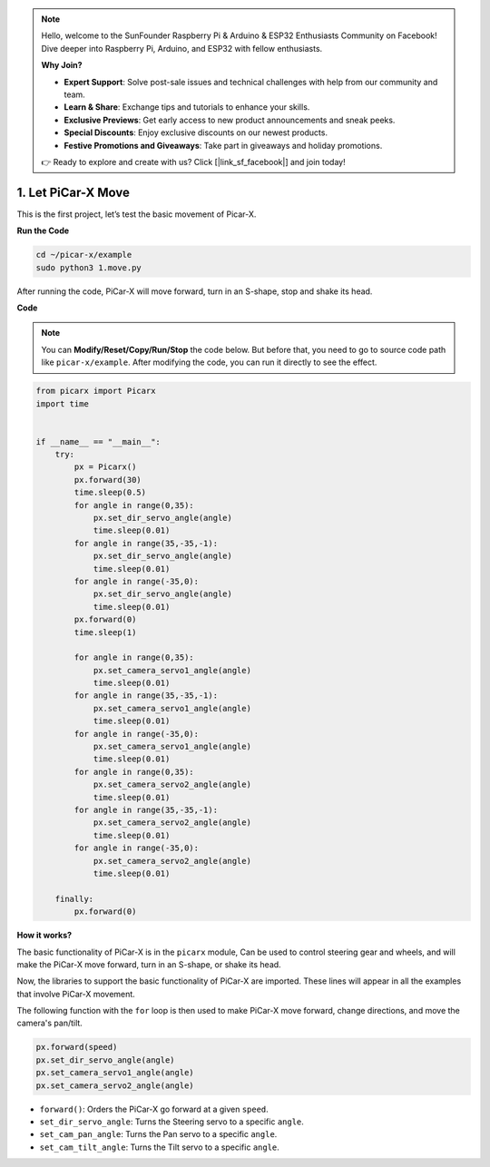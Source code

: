 .. note::

    Hello, welcome to the SunFounder Raspberry Pi & Arduino & ESP32 Enthusiasts Community on Facebook! Dive deeper into Raspberry Pi, Arduino, and ESP32 with fellow enthusiasts.

    **Why Join?**

    - **Expert Support**: Solve post-sale issues and technical challenges with help from our community and team.
    - **Learn & Share**: Exchange tips and tutorials to enhance your skills.
    - **Exclusive Previews**: Get early access to new product announcements and sneak peeks.
    - **Special Discounts**: Enjoy exclusive discounts on our newest products.
    - **Festive Promotions and Giveaways**: Take part in giveaways and holiday promotions.

    👉 Ready to explore and create with us? Click [|link_sf_facebook|] and join today!

.. _py_move:

1. Let PiCar-X Move
========================

This is the first project, let’s test the basic movement of Picar-X.

**Run the Code**

.. raw:: html

    <run></run>

.. code-block::

    cd ~/picar-x/example
    sudo python3 1.move.py

After running the code, PiCar-X will move forward, turn in an S-shape, stop and shake its head. 

**Code**

.. note::
    You can **Modify/Reset/Copy/Run/Stop** the code below. But before that, you need to go to  source code path like ``picar-x/example``. After modifying the code, you can run it directly to see the effect.

.. raw:: html

    <run></run>

.. code-block:: python

    from picarx import Picarx
    import time


    if __name__ == "__main__":
        try:
            px = Picarx()
            px.forward(30)
            time.sleep(0.5)
            for angle in range(0,35):
                px.set_dir_servo_angle(angle)
                time.sleep(0.01)
            for angle in range(35,-35,-1):
                px.set_dir_servo_angle(angle)
                time.sleep(0.01)        
            for angle in range(-35,0):
                px.set_dir_servo_angle(angle)
                time.sleep(0.01)
            px.forward(0)
            time.sleep(1)

            for angle in range(0,35):
                px.set_camera_servo1_angle(angle)
                time.sleep(0.01)
            for angle in range(35,-35,-1):
                px.set_camera_servo1_angle(angle)
                time.sleep(0.01)        
            for angle in range(-35,0):
                px.set_camera_servo1_angle(angle)
                time.sleep(0.01)
            for angle in range(0,35):
                px.set_camera_servo2_angle(angle)
                time.sleep(0.01)
            for angle in range(35,-35,-1):
                px.set_camera_servo2_angle(angle)
                time.sleep(0.01)        
            for angle in range(-35,0):
                px.set_camera_servo2_angle(angle)
                time.sleep(0.01)
                
        finally:
            px.forward(0)

**How it works?**

The basic functionality of PiCar-X is in the ``picarx`` module,
Can be used to control steering gear and wheels,
and will make the PiCar-X move forward, turn in an S-shape, or shake its head. 

Now, the libraries to support the basic functionality of PiCar-X are imported. 
These lines will appear in all the examples that involve PiCar-X movement.

.. code-block:: python
    :emphasize-lines: 0

    from picarx import Picarx
    import time

The following function with the ``for`` loop is then used to make PiCar-X 
move forward, change directions, and move the camera's pan/tilt.

.. code-block:: python

    px.forward(speed)    
    px.set_dir_servo_angle(angle)
    px.set_camera_servo1_angle(angle)
    px.set_camera_servo2_angle(angle)

* ``forward()``: Orders the PiCar-X go forward at a given ``speed``.
* ``set_dir_servo_angle``: Turns the Steering servo to a specific ``angle``.
* ``set_cam_pan_angle``: Turns the Pan servo to a specific ``angle``.
* ``set_cam_tilt_angle``: Turns the Tilt servo to a specific ``angle``.

.. image:: img/pan_tilt_servo.png
    :width: 400